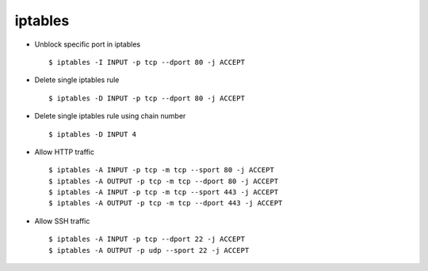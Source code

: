 iptables
========


* Unblock specific port in iptables ::

    $ iptables -I INPUT -p tcp --dport 80 -j ACCEPT

* Delete single iptables rule ::

    $ iptables -D INPUT -p tcp --dport 80 -j ACCEPT

* Delete single iptables rule using chain number ::

    $ iptables -D INPUT 4

* Allow HTTP traffic ::

    $ iptables -A INPUT -p tcp -m tcp --sport 80 -j ACCEPT
    $ iptables -A OUTPUT -p tcp -m tcp --dport 80 -j ACCEPT
    $ iptables -A INPUT -p tcp -m tcp --sport 443 -j ACCEPT
    $ iptables -A OUTPUT -p tcp -m tcp --dport 443 -j ACCEPT

* Allow SSH traffic ::

    $ iptables -A INPUT -p tcp --dport 22 -j ACCEPT
    $ iptables -A OUTPUT -p udp --sport 22 -j ACCEPT

